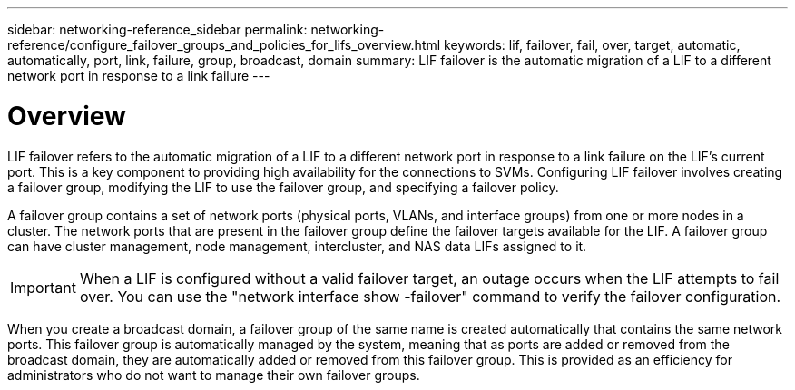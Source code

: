 ---
sidebar: networking-reference_sidebar
permalink: networking-reference/configure_failover_groups_and_policies_for_lifs_overview.html
keywords: lif, failover, fail, over, target, automatic, automatically, port, link, failure, group, broadcast, domain
summary: LIF failover is the automatic migration of a LIF to a different network port in response to a link failure
---

= Overview
:hardbreaks:
:nofooter:
:icons: font
:linkattrs:
:imagesdir: ./media/

//
// This file was created with NDAC Version 2.0 (August 17, 2020)
//
// 2020-11-23 12:34:44.258925
//
// restructured: March 2021
//

[.lead]
LIF failover refers to the automatic migration of a LIF to a different network port in response to a link failure on the LIF's current port. This is a key component to providing high availability for the connections to SVMs. Configuring LIF failover involves creating a failover group, modifying the LIF to use the failover group, and specifying a failover policy.

A failover group contains a set of network ports (physical ports, VLANs, and interface groups) from one or more nodes in a cluster. The network ports that are present in the failover group define the failover targets available for the LIF. A failover group can have cluster management, node management, intercluster, and NAS data LIFs assigned to it.

[IMPORTANT]
When a LIF is configured without a valid failover target, an outage occurs when the LIF attempts to fail over. You can use the "network interface show -failover" command to verify the failover configuration.

When you create a broadcast domain, a failover group of the same name is created automatically that contains the same network ports. This failover group is automatically managed by the system, meaning that as ports are added or removed from the broadcast domain, they are automatically added or removed from this failover group. This is provided as an efficiency for administrators who do not want to manage their own failover groups.
